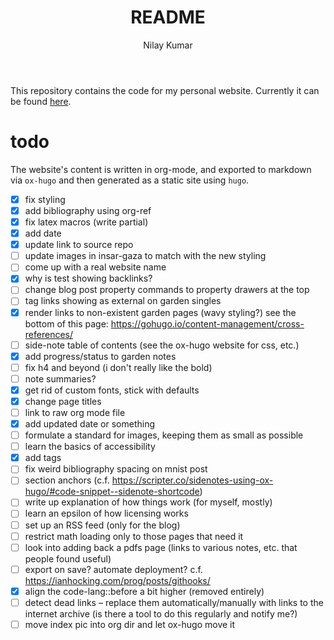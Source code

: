 #+title: README
#+author: Nilay Kumar

This repository contains the code for my personal website.
Currently it can be found [[https://nilaykumar.github.io/][here]].

* todo

The website's content is written in org-mode, and exported to markdown via
=ox-hugo= and then generated as a static site using =hugo=.

- [X] fix styling
- [X] add bibliography using org-ref
- [X] fix latex macros (write partial)
- [X] add date
- [X] update link to source repo
- [ ] update images in insar-gaza to match with the new styling
- [ ] come up with a real website name
- [X] why is test showing backlinks?
- [ ] change blog post property commands to property drawers at the top
- [ ] tag links showing as external on garden singles
- [X] render links to non-existent garden pages (wavy styling?) see the bottom
  of this page: https://gohugo.io/content-management/cross-references/
- [ ] side-note table of contents (see the ox-hugo website for css, etc.)
- [X] add progress/status to garden notes
- [ ] fix h4 and beyond (i don't really like the bold)
- [ ] note summaries?
- [X] get rid of custom fonts, stick with defaults
- [X] change page titles
- [ ] link to raw org mode file
- [X] add updated date or something
- [ ] formulate a standard for images, keeping them as small as possible
- [ ] learn the basics of accessibility
- [X] add tags
- [ ] fix weird bibliography spacing on mnist post
- [ ] section anchors (c.f. https://scripter.co/sidenotes-using-ox-hugo/#code-snippet--sidenote-shortcode)
- [ ] write up explanation of how things work (for myself, mostly)
- [ ] learn an epsilon of how licensing works
- [ ] set up an RSS feed (only for the blog)
- [ ] restrict math loading only to those pages that need it
- [ ] look into adding back a pdfs page (links to various notes, etc. that
  people found useful)
- [ ] export on save? automate deployment? c.f. https://ianhocking.com/prog/posts/githooks/
- [X] align the code-lang::before a bit higher (removed entirely)
- [ ] detect dead links -- replace them automatically/manually with links to the
  internet archive (is there a tool to do this regularly and notify me?)
- [ ] move index pic into org dir and let ox-hugo move it
